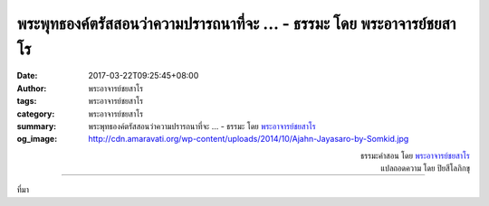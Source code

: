 พระพุทธองค์ตรัสสอนว่าความปรารถนาที่จะ ... - ธรรมะ โดย พระอาจารย์ชยสาโร
###################################################################

:date: 2017-03-22T09:25:45+08:00
:author: พระอาจารย์ชยสาโร
:tags: พระอาจารย์ชยสาโร
:category: พระอาจารย์ชยสาโร
:summary: พระพุทธองค์ตรัสสอนว่าความปรารถนาที่จะ ...
          - ธรรมะ โดย `พระอาจารย์ชยสาโร`_
:og_image: http://cdn.amaravati.org/wp-content/uploads/2014/10/Ajahn-Jayasaro-by-Somkid.jpg


.. raw:: html

  <p>พระพุทธองค์ตรัสสอนว่าความปรารถนาที่จะโอ้อวดหรือความพยายามสร้างภาพลักษณ์ของตนในสายตาคนอื่นเป็นกิเลสอย่างหนึ่ง  ทุกวันนี้สื่อสังคมออนไลน์ช่วยส่งเสริมความโอ้อวดอย่างมาก  วิธีเรียกการโอ้อวดว่าเป็นการ &#34;แชร์&#34; ไม่จำเป็นต้องหมายความว่าจะไม่ใช่การโอ้อวดอีกต่อไป หรือการเพิ่มคำอธิบายแบบอ่อนน้อมถ่อมตนก็ไม่ได้ช่วยลดความโอ้อวดแต่ประการใด</p><p> ความสำคัญอยู่ที่เจตนา ถ้าเรารู้สึกจำเป็นต้องแต่งภาพถ่ายเพื่อลบริ้วรอยบนใบหน้า ทำให้ตัวเองผอมเพรียวลง หรือสวยขึ้น ต้องลองสำรวจเหตุผลดูว่าทำไมเราต้องทำอย่างนั้น<br/> การมีสติไม่ได้หมายความเพียงแค่การอยู่ในปัจจุบันเท่านั้น แต่หมายรวมถึงการตระหนักรู้ถึงเจตนาของตนว่าเป็นกุศลหรืออกุศลด้วย  จากนั้นจึงเพียรละอกุศลและทำกุศลให้เพิ่มพูนขึ้น</p>

.. container:: align-right

  | ธรรมะคำสอน โดย `พระอาจารย์ชยสาโร`_
  | แปลถอดความ โดย ปิยสีโลภิกขุ

.. image:: https://scontent-tpe1-1.xx.fbcdn.net/v/t1.0-9/17424736_1151207518321266_5311669683210905560_n.jpg?oh=2f30cc0d338c3333ba43dd28fc8fcb38&oe=596C04B2
   :align: center
   :alt: พระพุทธองค์ตรัสสอนว่าความปรารถนาที่จะ

----

ที่มา

.. raw:: html

  <iframe src="https://www.facebook.com/plugins/post.php?href=https%3A%2F%2Fwww.facebook.com%2Fjayasaro.panyaprateep.org%2Fposts%2F1151207518321266%3A0&width=500" width="500" height="727" style="border:none;overflow:hidden" scrolling="no" frameborder="0" allowTransparency="true"></iframe>

.. _พระอาจารย์ชยสาโร: https://th.wikipedia.org/wiki/พระฌอน_ชยสาโร

